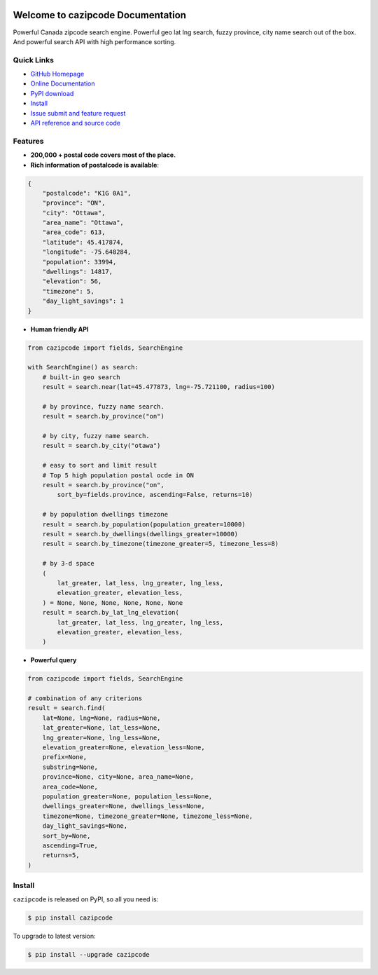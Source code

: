 .. image:: https://travis-ci.org/MacHu-GWU/cazipcode-project.svg?branch=master

.. image:: https://img.shields.io/pypi/v/cazipcode.svg

.. image:: https://img.shields.io/pypi/l/cazipcode.svg

.. image:: https://img.shields.io/pypi/pyversions/cazipcode.svg


Welcome to cazipcode Documentation
==================================
Powerful Canada zipcode search engine. Powerful geo lat lng search, fuzzy province, city name search out of the box. And powerful search API with high performance sorting.


**Quick Links**
---------------
- `GitHub Homepage <https://github.com/MacHu-GWU/cazipcode-project>`_
- `Online Documentation <http://pythonhosted.org/cazipcode>`_
- `PyPI download <https://pypi.python.org/pypi/cazipcode>`_
- `Install <install_>`_
- `Issue submit and feature request <https://github.com/MacHu-GWU/cazipcode-project/issues>`_
- `API reference and source code <http://pythonhosted.org/cazipcode/py-modindex.html>`_


**Features**
------------
- **200,000 + postal code covers most of the place.**

- **Rich information of postalcode is available**:

.. code-block:: json

    {
        "postalcode": "K1G 0A1",
        "province": "ON",
        "city": "Ottawa",
        "area_name": "Ottawa",
        "area_code": 613,
        "latitude": 45.417874,
        "longitude": -75.648284,
        "population": 33994,
        "dwellings": 14817,
        "elevation": 56,
        "timezone": 5,
        "day_light_savings": 1
    }

- **Human friendly API**

.. code-block:: python

    from cazipcode import fields, SearchEngine

    with SearchEngine() as search:
        # built-in geo search
        result = search.near(lat=45.477873, lng=-75.721100, radius=100)

        # by province, fuzzy name search.
        result = search.by_province("on")

        # by city, fuzzy name search.
        result = search.by_city("otawa")

        # easy to sort and limit result
        # Top 5 high population postal ocde in ON
        result = search.by_province("on",
            sort_by=fields.province, ascending=False, returns=10)

        # by population dwellings timezone
        result = search.by_population(population_greater=10000)
        result = search.by_dwellings(dwellings_greater=10000)
        result = search.by_timezone(timezone_greater=5, timezone_less=8)

        # by 3-d space
        (
            lat_greater, lat_less, lng_greater, lng_less,
            elevation_greater, elevation_less,
        ) = None, None, None, None, None, None
        result = search.by_lat_lng_elevation(
            lat_greater, lat_less, lng_greater, lng_less,
            elevation_greater, elevation_less,
        )


- **Powerful query**

.. code-block:: python

    from cazipcode import fields, SearchEngine

    # combination of any criterions
    result = search.find(
        lat=None, lng=None, radius=None,
        lat_greater=None, lat_less=None,
        lng_greater=None, lng_less=None,
        elevation_greater=None, elevation_less=None,
        prefix=None,
        substring=None,
        province=None, city=None, area_name=None,
        area_code=None,
        population_greater=None, population_less=None,
        dwellings_greater=None, dwellings_less=None,
        timezone=None, timezone_greater=None, timezone_less=None,
        day_light_savings=None,
        sort_by=None,
        ascending=True,
        returns=5,
    )


.. _install:

Install
-------

``cazipcode`` is released on PyPI, so all you need is:

.. code-block:: console

	$ pip install cazipcode

To upgrade to latest version:

.. code-block:: console

	$ pip install --upgrade cazipcode